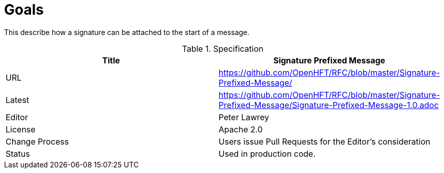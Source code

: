 = Goals

This describe how a signature can be attached to the start of a message.

.Specification
|===
| Title   | Signature Prefixed Message

| URL     | https://github.com/OpenHFT/RFC/blob/master/Signature-Prefixed-Message/

| Latest  | https://github.com/OpenHFT/RFC/blob/master/Signature-Prefixed-Message/Signature-Prefixed-Message-1.0.adoc
 
| Editor  | Peter Lawrey

| License | Apache 2.0

| Change Process | Users issue Pull Requests for the Editor's consideration

| Status  | Used in production code.

|===


